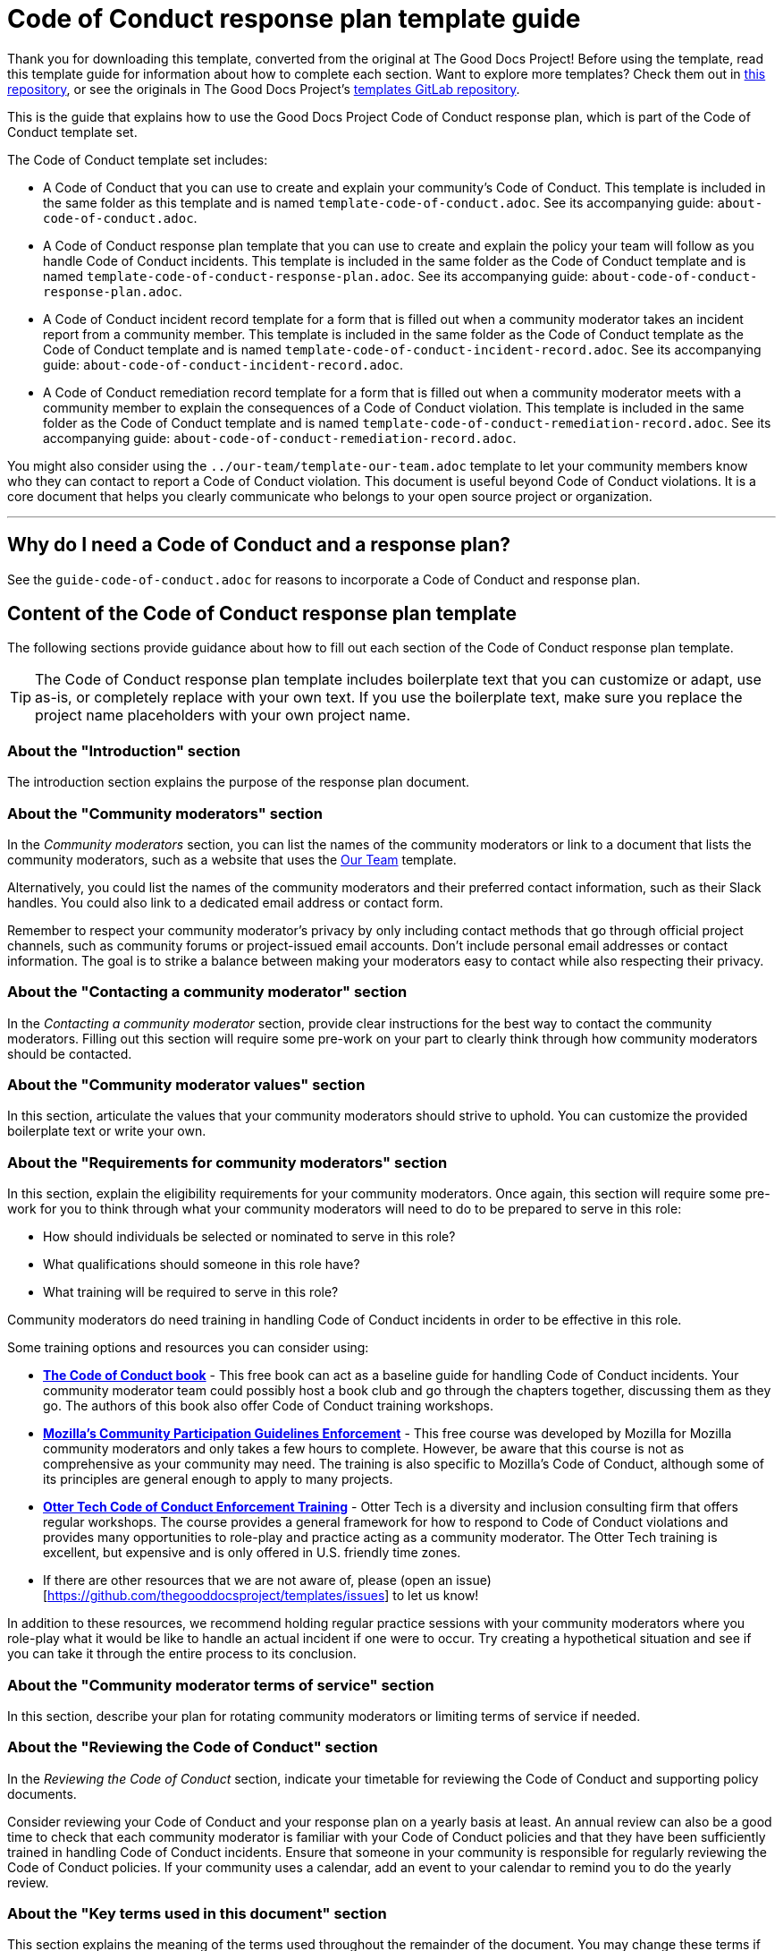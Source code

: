 = Code of Conduct response plan template guide

****
Thank you for downloading this template, converted from the original at The Good Docs Project! Before using the template, read this template guide for information about how to complete each section. Want to explore more templates? Check them out in https://github.com/anaxite/tgdp-asciidoc-templates[this repository], or see the originals in The Good Docs Project's https://gitlab.com/tgdp/templates[templates GitLab repository].
****

This is the guide that explains how to use the Good Docs Project Code of Conduct response plan, which is part of the Code of Conduct template set.

The Code of Conduct template set includes:

* A Code of Conduct that you can use to create and explain your community's Code of Conduct. This template is included in the same folder as this template and is named `template-code-of-conduct.adoc`. See its accompanying guide: `about-code-of-conduct.adoc`.
* A Code of Conduct response plan template that you can use to create and explain the policy your team will follow as you handle Code of Conduct incidents. This template is included in the same folder as the Code of Conduct template and is named `template-code-of-conduct-response-plan.adoc`. See its accompanying guide: `about-code-of-conduct-response-plan.adoc`.
* A Code of Conduct incident record template for a form that is filled out when a community moderator takes an incident report from a community member. This template is included in the same folder as the Code of Conduct template as the Code of Conduct template and is named `template-code-of-conduct-incident-record.adoc`. See its accompanying guide: `about-code-of-conduct-incident-record.adoc`.
* A Code of Conduct remediation record template for a form that is filled out when a community moderator meets with a community member to explain the consequences of a Code of Conduct violation. This template is included in the same folder as the Code of Conduct template and is named `template-code-of-conduct-remediation-record.adoc`. See its accompanying guide: `about-code-of-conduct-remediation-record.adoc`.

You might also consider using the `../our-team/template-our-team.adoc` template to let your community members know who they can contact to report a Code of Conduct violation. This document is useful beyond Code of Conduct violations. It is a core document that helps you clearly communicate who belongs to your open source project or organization.

'''''

== Why do I need a Code of Conduct and a response plan?

See the `guide-code-of-conduct.adoc` for reasons to incorporate a Code of Conduct and response plan.

== Content of the Code of Conduct response plan template

The following sections provide guidance about how to fill out each section of the Code of Conduct response plan template.

[TIP]
The Code of Conduct response plan template includes boilerplate text that you can customize or adapt, use as-is, or completely replace with your own text. If you use the boilerplate text, make sure you replace the project name placeholders with your own project name.

=== About the "Introduction" section

The introduction section explains the purpose of the response plan document.

=== About the "Community moderators" section

In the _Community moderators_ section, you can list the names of the community moderators or link to a document that lists the community moderators, such as a website that uses the xref:../our-team/template-our-team.adoc[Our Team] template.

Alternatively, you could list the names of the community moderators and their preferred contact information, such as their Slack handles.
You could also link to a dedicated email address or contact form.

Remember to respect your community moderator's privacy by only including contact methods that go through official project channels, such as community forums or project-issued email accounts.
Don't include personal email addresses or contact information.
The goal is to strike a balance between making your moderators easy to contact while also respecting their privacy.

=== About the "Contacting a community moderator" section

In the _Contacting a community moderator_ section, provide clear instructions for the best way to contact the community moderators.
Filling out this section will require some pre-work on your part to clearly think through how community moderators should be contacted.

=== About the "Community moderator values" section

In this section, articulate the values that your community moderators should strive to uphold.
You can customize the provided boilerplate text or write your own.

=== About the "Requirements for community moderators" section

In this section, explain the eligibility requirements for your community moderators.
Once again, this section will require some pre-work for you to think through what your community moderators will need to do to be prepared to serve in this role:

* How should individuals be selected or nominated to serve in this role?
* What qualifications should someone in this role have?
* What training will be required to serve in this role?

Community moderators do need training in handling Code of Conduct incidents in order to be effective in this role.

Some training options and resources you can consider using:

* *https://frameshiftconsulting.com/resources/code-of-conduct-book/[The Code of Conduct book^]* - This free book can act as a baseline guide for handling Code of Conduct incidents. Your community moderator team could possibly host a book club and go through the chapters together, discussing them as they go. The authors of this book also offer Code of Conduct training workshops.
* *https://mozilla.teachable.com/p/cpg-training-contributors[Mozilla's Community Participation Guidelines Enforcement^]* - This free course was developed by Mozilla for Mozilla community moderators and only takes a few hours to complete. However, be aware that this course is not as comprehensive as your community may need. The training is also specific to Mozilla's Code of Conduct, although some of its principles are general enough to apply to many projects.
* *https://otter.technology/code-of-conduct-training/[Otter Tech Code of Conduct Enforcement Training^]* - Otter Tech is a diversity and inclusion consulting firm that offers regular workshops. The course provides a general framework for how to respond to Code of Conduct violations and provides many opportunities to role-play and practice acting as a community moderator. The Otter Tech training is excellent, but expensive and is only offered in U.S. friendly time zones.
* If there are other resources that we are not aware of, please (open an issue)[https://github.com/thegooddocsproject/templates/issues] to let us know!

In addition to these resources, we recommend holding regular practice sessions with your community moderators where you role-play what it would be like to handle an actual incident if one were to occur.
Try creating a hypothetical situation and see if you can take it through the entire process to its conclusion.

=== About the "Community moderator terms of service" section

In this section, describe your plan for rotating community moderators or limiting terms of service if needed.

=== About the "Reviewing the Code of Conduct" section

In the _Reviewing the Code of Conduct_ section, indicate your timetable for reviewing the Code of Conduct and supporting policy documents.

Consider reviewing your Code of Conduct and your response plan on a yearly basis at least.
An annual review can also be a good time to check that each community moderator is familiar with your Code of Conduct policies and that they have been sufficiently trained in handling Code of Conduct incidents.
Ensure that someone in your community is responsible for regularly reviewing the Code of Conduct policies.
If your community uses a calendar, add an event to your calendar to remind you to do the yearly review.

=== About the "Key terms used in this document" section

This section explains the meaning of the terms used throughout the remainder of the document.
You may change these terms if you'd rather use different ones.
If you do change the terms, make sure you find and replace all instances of the old term in the document.

=== About the "Handling incident reports" section

The _Handling incident reports_ section includes several subsections.
It makes up the main body of this document and explains how you will handle incident reports.

The remediation process explained in this template was based on the Mozilla process for handling incidents.
Feel free to adapt the process for your community if needed.
Whatever you do, we want you to truly make this process your own.
Take time to really think through the logistics of how to make this process work for your community.

:information_source: All of the sections in the Code of Conduct response plan template includes boilerplate text that you can customize or adapt, use as-is, or completely replace with your own text. If you use the boilerplate text, make sure you replace the project name placeholders with your own project name.

=== About the "Overview" section

The _Overview_ section provides a brief overview of the different phases of handling a Code of Conduct incident.

=== About the "Listen" section

The _Listen_ section explains the policy and procedures for meeting with a Code of Conduct incident reporter to gather information about the Code of Conduct violation.

At the end of this phase, the investigating moderator should fill out a xref:./code-of-conduct-incident-record.adoc[Code of Conduct incident record].

=== About the "Triage" section

The _Triage_ section provides guidelines for assigning an initial severity and impact assessment.

* *Severity* refers to the overall seriousness of the behavior and the risk that behavior will be repeated.
* *Impact* refers to how public the incident was and the number of community members who were or who could have been impacted by the incident, especially members of marginalized communities.

You may use your own assessment categories and definitions if preferred.

=== About the "Recommend" section

The _Recommend_ section provides guidelines for recommending a suggested response to the Code of Conduct incident.

=== About the "Respond" section

The _Respond_ section explains how to meet with the accused individual to deliver the suggested response and behavior modification plan.

At the beginning of this phase, the investigating moderator should fill out the xref:./code-of-conduct-remediation-record.adoc[Code of Conduct remediation record].

=== About the "Resolve" section

The _Resolve_ section explains how to conclude the Code of Conduct investigation by filing the necessary paperwork for record-keeping purposes.

It is important to record and store this documentation to enable the community moderators to identify and prevent potential repeated patterns of abuse in the community.

=== About the "Handling incident appeals" section

The _Handling incident appeals_ provides guidelines for handling incident appeals.

Filling out this section will require some pre-work on your part to clearly think through which team should best handle appeals.

=== About the "Preventing conflicts of interest" section

The _Preventing conflicts of interest_ section explains the conditions that can be considered a conflict of interest and the steps that should be taken if a community moderator has a conflict of interest.

== Additional resources

The authors of this template cannot stress enough the important of ensuring your community moderators are trained in the protocol and best practices for handling Code of Conduct incidents.

The following lists some of the resources for training your moderators that were mentioned earlier in this guide:

* https://frameshiftconsulting.com/resources/code-of-conduct-book/[The Code of Conduct book^]
* https://mozilla.teachable.com/p/cpg-training-contributors[Mozilla's Community Participation Guidelines Enforcement^]
* https://otter.technology/code-of-conduct-training/[Otter Tech Code of Conduct Enforcement Training^]

Once again, if there are other resources that we are not aware of, please https://github.com/thegooddocsproject/templates/issues[open an issue] to let us know!

'''''

****
Explore https://github.com/anaxite/tgdp-asciidoc-templates[other converted templates] from The Good Docs Project, or browse the https://thegooddocsproject.dev/[originals].
****
